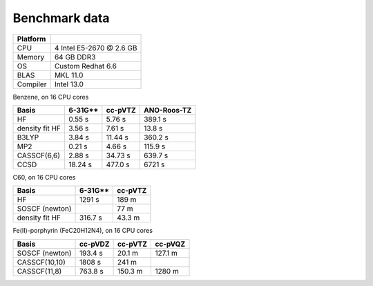 .. _benchmark:

Benchmark data
**************

.. ========= =========================
.. ========= =========================
.. CPU         Intel i5 @ 3.1 GB
.. Memory      16 GB DDR3 @ 1333 MHz
.. OS          Debian 6.0
.. BLAS        MKL 10.3
.. Compiler    gcc-4.4
.. ========= =========================
.. 
.. N2, on 1 CPU core:
.. 
.. ================ ========= =============
..  Basis            cc-pVTZ   ANO-Roos-TZ
.. ================ ========= =============
..  HF               0.31 s    3.10 s
..  density fit HF   0.96 s    1.58 s
..  B3LYP            1.12 s    4.32 s
..  MP2              0.05 s    0.24 s
..  CASSCF(4,4)      0.50 s    2.24 s
..  CCSD             1.61 s    7.87 s
.. ================ ========= =============
.. 
.. Benzene, on 1 CPU core:

========= ==============================
Platform
========= ==============================
CPU       4 Intel E5-2670 @ 2.6 GB
Memory    64 GB DDR3
OS        Custom Redhat 6.6
BLAS      MKL 11.0
Compiler  Intel 13.0
========= ==============================

Benzene, on 16 CPU cores

================ ========= ========= =============
 Basis            6-31G**   cc-pVTZ   ANO-Roos-TZ
================ ========= ========= =============
 HF               0.55 s     5.76 s   389.1 s
 density fit HF   3.56 s     7.61 s    13.8 s
 B3LYP            3.84 s    11.44 s   360.2 s
 MP2              0.21 s     4.66 s   115.9 s
 CASSCF(6,6)      2.88 s    34.73 s   639.7 s
 CCSD             18.24 s   477.0 s   6721 s 
================ ========= ========= =============

C60, on 16 CPU cores

================ ========= =========
 Basis            6-31G**   cc-pVTZ 
================ ========= =========
 HF               1291 s    189 m
 SOSCF (newton)             77 m
 density fit HF   316.7 s   43.3 m
================ ========= =========

Fe(II)-porphyrin (FeC20H12N4), on 16 CPU cores

================ ========= ========= =========
 Basis            cc-pVDZ   cc-pVTZ   cc-pVQZ
================ ========= ========= =========
 SOSCF (newton)   193.4 s   20.1 m    127.1 m
 CASSCF(10,10)    1808 s    241 m
 CASSCF(11,8)     763.8 s   150.3 m   1280 m
================ ========= ========= =========

